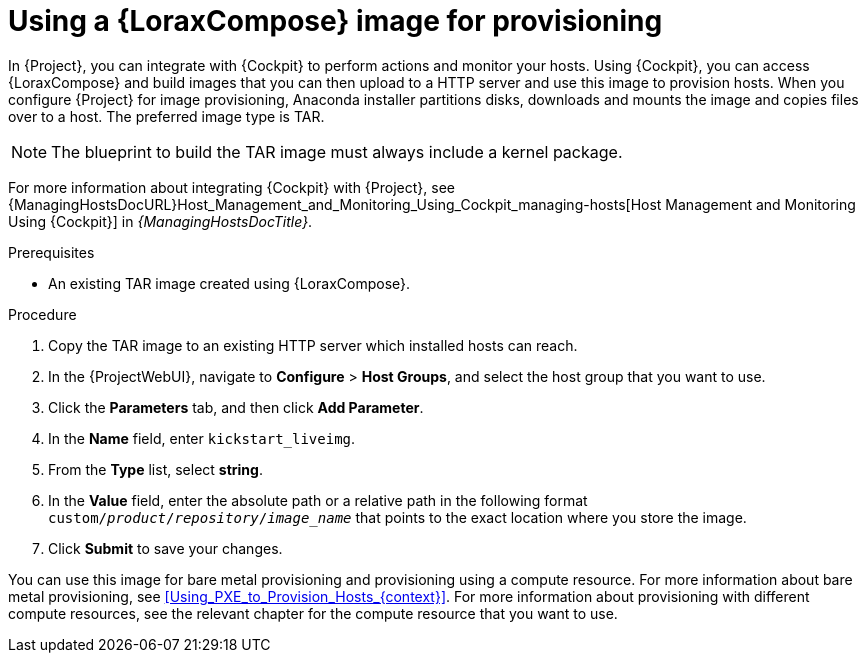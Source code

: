 [id="Using_an_Image_Builder_Image_for_Provisioning_{context}"]
= Using a {LoraxCompose} image for provisioning

In {Project}, you can integrate with {Cockpit} to perform actions and monitor your hosts.
Using {Cockpit}, you can access {LoraxCompose} and build images that you can then upload to a HTTP server and use this image to provision hosts.
When you configure {Project} for image provisioning, Anaconda installer partitions disks, downloads and mounts the image and copies files over to a host.
The preferred image type is TAR.

NOTE: The blueprint to build the TAR image must always include a kernel package.

ifndef::foreman-deb[]
For more information about integrating {Cockpit} with {Project}, see {ManagingHostsDocURL}Host_Management_and_Monitoring_Using_Cockpit_managing-hosts[Host Management and Monitoring Using {Cockpit}] in _{ManagingHostsDocTitle}_.
endif::[]

.Prerequisites
* An existing TAR image created using {LoraxCompose}.

.Procedure
ifdef::katello,satellite,orcharhino[]
. On {Project}, create a custom product, add a custom file repository to this product, and upload the image to the repository.
For more information, see {ContentManagementDocURL}Importing_Individual_ISO_Images_and_Files_content-management[Importing Individual ISO Images and Files] in _{ContentManagementDocTitle}_.
endif::[]
ifndef::katello,satellite,orcharhino[]
. Copy the TAR image to an existing HTTP server which installed hosts can reach.
endif::[]
. In the {ProjectWebUI}, navigate to *Configure* > *Host Groups*, and select the host group that you want to use.
. Click the *Parameters* tab, and then click *Add Parameter*.
. In the *Name* field, enter `kickstart_liveimg`.
. From the *Type* list, select *string*.
. In the *Value* field, enter the absolute path or a relative path in the following format `custom/_product_/_repository_/_image_name_` that points to the exact location where you store the image.
. Click *Submit* to save your changes.

You can use this image for bare metal provisioning and provisioning using a compute resource.
For more information about bare metal provisioning, see xref:Using_PXE_to_Provision_Hosts_{context}[].
For more information about provisioning with different compute resources, see the relevant chapter for the compute resource that you want to use.
